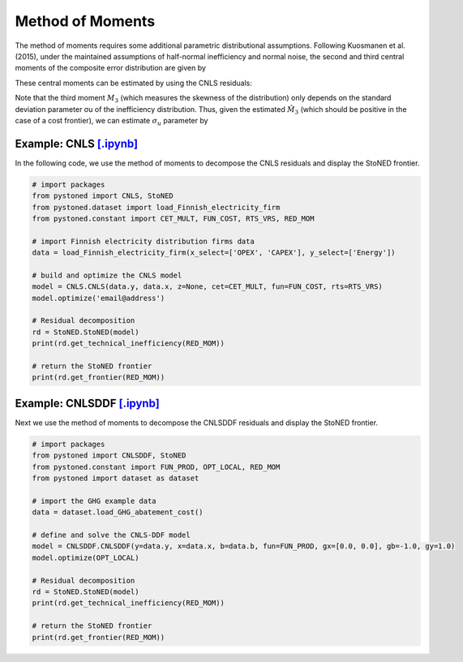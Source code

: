 Method of Moments
===================

The method of moments requires some additional parametric distributional assumptions. 
Following Kuosmanen et al. (2015), under the maintained assumptions of half-normal inefficiency and normal noise, 
the second and third central moments of the composite error distribution are given 
by

.. math::
    :nowrap:

    \begin{align*}
        M_2 &= \bigg[\frac{\pi-2}{\pi}\bigg] \sigma_u^2 + \sigma_v^2  \\
        M_3 &= \bigg(\sqrt{\frac{2}{\pi}}\bigg)\bigg[1-\frac{4}{\pi}\bigg]\sigma_u^2
    \end{align*}

These central moments can be estimated by using the CNLS residuals:

.. math::
    :nowrap:
    
    \begin{align*}
    \hat{M_2} &= \sum_{i=1}^{n}(\hat{\varepsilon}_i-\bar{\varepsilon})^{2}/n  \\
    \hat{M_3} &= \sum_{i=1}^{n}(\hat{\varepsilon}_i-\bar{\varepsilon})^{3}/n  
    \end{align*}

Note that the third moment :math:`M_3` (which measures the skewness of the distribution) 
only depends on the standard deviation parameter σu of the inefficiency distribution. 
Thus, given the estimated :math:`\hat{M}_3` (which should be positive in the case of a cost 
frontier), we can estimate :math:`\sigma_u` parameter by

.. math::
    :nowrap:
    
    \begin{align*}
        \hat{\sigma}_u &= \sqrt[3]{\frac{\hat{M_3}}{\bigg(\sqrt{\frac{2}{\pi}}\bigg)\bigg[1-\frac{4}{\pi}\bigg]}} \\
        \hat{\sigma}_v &= \sqrt[2]{\hat{M_2}-\bigg[\frac{\pi-2}{\pi}\bigg] \hat{\sigma}_u^2 }
    \end{align*}


Example: CNLS `[.ipynb] <https://colab.research.google.com/github/ds2010/pyStoNED/blob/master/notebooks/StoNED_MoM_CNLS.ipynb>`_
------------------------------------------------------------------------------------------------------------------------------------

In the following code, we use the method of moments to decompose the CNLS residuals and display the StoNED frontier.

.. code:: python

    # import packages
    from pystoned import CNLS, StoNED
    from pystoned.dataset import load_Finnish_electricity_firm
    from pystoned.constant import CET_MULT, FUN_COST, RTS_VRS, RED_MOM
    
    # import Finnish electricity distribution firms data
    data = load_Finnish_electricity_firm(x_select=['OPEX', 'CAPEX'], y_select=['Energy'])
    
    # build and optimize the CNLS model
    model = CNLS.CNLS(data.y, data.x, z=None, cet=CET_MULT, fun=FUN_COST, rts=RTS_VRS)
    model.optimize('email@address')
    
    # Residual decomposition
    rd = StoNED.StoNED(model)
    print(rd.get_technical_inefficiency(RED_MOM))
    
    # return the StoNED frontier
    print(rd.get_frontier(RED_MOM))


Example: CNLSDDF `[.ipynb] <https://colab.research.google.com/github/ds2010/pyStoNED/blob/master/notebooks/StoNED_MoM_CNLSDDF.ipynb>`_
----------------------------------------------------------------------------------------------------------------------------------------
    
Next we use the method of moments to decompose the CNLSDDF residuals and display the StoNED frontier.
    
.. code:: python
    
    # import packages
    from pystoned import CNLSDDF, StoNED
    from pystoned.constant import FUN_PROD, OPT_LOCAL, RED_MOM
    from pystoned import dataset as dataset
        
    # import the GHG example data
    data = dataset.load_GHG_abatement_cost()
    
    # define and solve the CNLS-DDF model
    model = CNLSDDF.CNLSDDF(y=data.y, x=data.x, b=data.b, fun=FUN_PROD, gx=[0.0, 0.0], gb=-1.0, gy=1.0)
    model.optimize(OPT_LOCAL)
        
    # Residual decomposition
    rd = StoNED.StoNED(model)
    print(rd.get_technical_inefficiency(RED_MOM))
        
    # return the StoNED frontier
    print(rd.get_frontier(RED_MOM))
